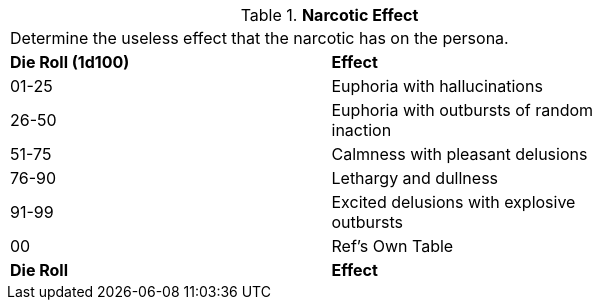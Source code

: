 // Table 50.9 Narcotic Effect
.*Narcotic Effect*
[width="75%",cols="^,<",frame="all", stripes="even"]
|===
2+<|Determine the useless effect that the narcotic has on the persona. 
s|Die Roll (1d100)
s|Effect

|01-25
|Euphoria with hallucinations

|26-50
|Euphoria with outbursts of random inaction

|51-75
|Calmness with pleasant delusions

|76-90
|Lethargy and dullness

|91-99
|Excited delusions with explosive outbursts

|00
|Ref's Own Table

s|Die Roll
s|Effect

|===
